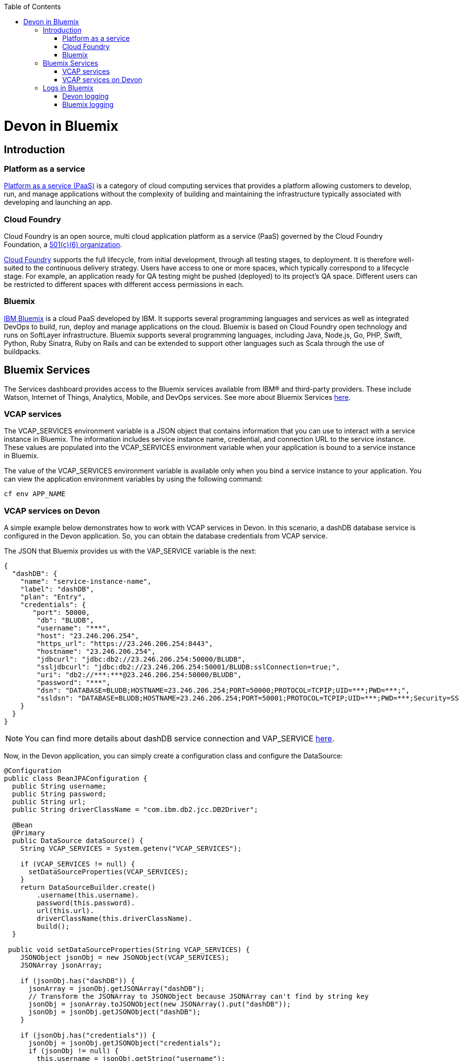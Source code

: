 :toc: macro
toc::[]

= Devon in Bluemix

== Introduction
=== Platform as a service

https://www.ibm.com/blogs/cloud-computing/2014/02/what-is-platform-as-a-service-paas/[Platform as a service (PaaS)] is a category of cloud computing services that provides a platform allowing customers to develop, run, and manage applications without the complexity of building and maintaining the infrastructure typically associated with developing and launching an app.

=== Cloud Foundry

Cloud Foundry is an open source, multi cloud application platform as a service (PaaS) governed by the Cloud Foundry Foundation, a https://en.wikipedia.org/wiki/501(c)_organization#501.28c.29.286.29[501(c)(6) organization]. 

https://en.wikipedia.org/wiki/Cloud_Foundry[Cloud Foundry] supports the full lifecycle, from initial development, through all testing stages, to deployment. It is therefore well-suited to the continuous delivery strategy. Users have access to one or more spaces, which typically correspond to a lifecycle stage. For example, an application ready for QA testing might be pushed (deployed) to its project's QA space. Different users can be restricted to different spaces with different access permissions in each.

=== Bluemix

https://console.ng.bluemix.net/docs/overview/whatisbluemix.html#bluemixoverview[IBM Bluemix] is a cloud PaaS developed by IBM. It supports several programming languages and services as well as integrated DevOps to build, run, deploy and manage applications on the cloud. Bluemix is based on Cloud Foundry open technology and runs on SoftLayer infrastructure. Bluemix supports several programming languages, including Java, Node.js, Go, PHP, Swift, Python, Ruby Sinatra, Ruby on Rails and can be extended to support other languages such as Scala through the use of buildpacks.

== Bluemix Services

The Services dashboard provides access to the Bluemix services available from IBM® and third-party providers. These include Watson, Internet of Things, Analytics, Mobile, and DevOps services. See more about Bluemix Services https://console.ng.bluemix.net/docs/services/index.html#services[here].

=== VCAP services

The VCAP_SERVICES environment variable is a JSON object that contains information that you can use to interact with a service instance in Bluemix. The information includes service instance name, credential, and connection URL to the service instance. These values are populated into the VCAP_SERVICES environment variable when your application is bound to a service instance in Bluemix.

The value of the VCAP_SERVICES environment variable is available only when you bind a service instance to your application. You can view the application environment variables by using the following command:

[source,bash]
----
cf env APP_NAME
----

=== VCAP services on Devon

A simple example below demonstrates how to work with VCAP services in Devon. In this scenario, a dashDB database service is configured in the Devon application. So, you can obtain the database credentials from VCAP service.

The JSON that Bluemix provides us with the VAP_SERVICE variable is the next:

[source,json]
----
{
  "dashDB": {
    "name": "service-instance-name",
    "label": "dashDB",
    "plan": "Entry",
    "credentials": {
       "port": 50000,
        "db": "BLUDB",
        "username": "***",
        "host": "23.246.206.254",
        "https_url": "https://23.246.206.254:8443",
        "hostname": "23.246.206.254",
        "jdbcurl": "jdbc:db2://23.246.206.254:50000/BLUDB",
        "ssljdbcurl": "jdbc:db2://23.246.206.254:50001/BLUDB:sslConnection=true;",
        "uri": "db2://***:***@23.246.206.254:50000/BLUDB",
        "password": "***",
        "dsn": "DATABASE=BLUDB;HOSTNAME=23.246.206.254;PORT=50000;PROTOCOL=TCPIP;UID=***;PWD=***;",
        "ssldsn": "DATABASE=BLUDB;HOSTNAME=23.246.206.254;PORT=50001;PROTOCOL=TCPIP;UID=***;PWD=***;Security=SSL;"
    }
  }
}
----

[NOTE]
====
You can find more details about dashDB service connection and VAP_SERVICE https://console.ng.bluemix.net/docs/services/dashDB/index.html#connect[here].
====

Now, in the Devon application, you can simply create a configuration class and configure the DataSource:

[source,java]
----
@Configuration 
public class BeanJPAConfiguration { 
  public String username;
  public String password;
  public String url;
  public String driverClassName = "com.ibm.db2.jcc.DB2Driver";

  @Bean
  @Primary
  public DataSource dataSource() { 
    String VCAP_SERVICES = System.getenv("VCAP_SERVICES");

    if (VCAP_SERVICES != null) { 
      setDataSourceProperties(VCAP_SERVICES);
    }
    return DataSourceBuilder.create() 
        .username(this.username). 
        password(this.password). 
        url(this.url). 
        driverClassName(this.driverClassName). 
        build();
  }

 public void setDataSourceProperties(String VCAP_SERVICES) { 
    JSONObject jsonObj = new JSONObject(VCAP_SERVICES);
    JSONArray jsonArray;

    if (jsonObj.has("dashDB")) {
      jsonArray = jsonObj.getJSONArray("dashDB");
      // Transform the JSONArray to JSONObject because JSONArray can't find by string key
      jsonObj = jsonArray.toJSONObject(new JSONArray().put("dashDB"));
      jsonObj = jsonObj.getJSONObject("dashDB");
    }

    if (jsonObj.has("credentials")) {
      jsonObj = jsonObj.getJSONObject("credentials");
      if (jsonObj != null) {
        this.username = jsonObj.getString("username"); 
        this.password = jsonObj.getString("password"); 
        if (jsonObj.has("jdbcurl")) {
          this.url = jsonObj.getString("jdbcurl");
        } else if (jsonObj.has("ssljdbcurl")) {
          this.url = jsonObj.getString("ssljdbcurl");
        }
      }
    }
  }
}
----

As you can see, the check is applied to make sure that if VCAP_SERVICES exist. So, if it doesn't exist, you can configure the other database, throw an error, etc.

This is a simple way to use Bluemix services, you can see https://cloud.spring.io/spring-cloud-cloudfoundry/[Spring Cloud Foundry] too.

[NOTE]
====
In the example, you are learning how to obtain the credentials of the database. If you want to know how to configure a DB2/dashDB database, you can see more details link:getting-started-database-configuration#bd2[here].
====

== Logs in Bluemix

=== Devon logging

Devon uses https://github.com/oasp/oasp4j/tree/develop/modules/logging[OASP logging module] as a logging system. The module uses http://www.slf4j.org/[SLF4J] API and the http://logback.qos.ch/[Logback] implementation and the OASP wiki contains an https://github.com/oasp/oasp4j/wiki/guide-logging[excellent entry] explaining its configuration.

By default, the logging system uses the following configuration:

[source, xml]
----
<?xml version="1.0" encoding="UTF-8"?>
<!-- Configuration file for logback -->
<configuration scan="true" scanPeriod="60 seconds">
  <property resource="io/oasp/logging/logback/application-logging.properties" />
  <property name="appname" value="restaurant"/>
  <property name="logPath" value="../logs"/>
  <include resource="io/oasp/logging/logback/appenders-file-all.xml" />
  <include resource="io/oasp/logging/logback/appender-console.xml" />

  <root level="DEBUG">
    <appender-ref ref="ERROR_APPENDER"/>
    <appender-ref ref="INFO_APPENDER"/>
    <appender-ref ref="DEBUG_APPENDER"/>
    <appender-ref ref="CONSOLE_APPENDER"/>
  </root>

  <!-- Minimize infrastructure debug logs -->
  <logger name="org.dozer" level="INFO"/>
  <logger name="org.flywaydb" level="INFO"/>
  <logger name="org.springframework" level="INFO"/>
  <logger name="org.hibernate" level="INFO"/>

</configuration>
----

In the above configuration, each log level is written in its own file.
[NOTE]
====
Each appender has its own XML configuration file that can be found on: https://github.com/oasp/oasp4j/tree/develop/modules/logging/src/main/resources/io/oasp/logging/logback[https://github.com/oasp/oasp4j/tree/develop/modules/logging/src/main/resources/io/oasp/logging/logback].
====

=== Bluemix logging

Bluemix does not allow users to navigate through any log files and it uses its own tool to look into the logs. The Bluemix environment has a console to show the logs. Due to this fact, the default configuration for the Devon logging system is not appropriate for the environments like Bluemix.

To adapt the logging system, Devon users are required to make certain changes in the default configuration. The file appenders have no sense in this environment, so they must be removed. The following example, could be a valid configuration:

[source, xml]
----
<?xml version="1.0" encoding="UTF-8"?>
<!-- Configuration file for logback -->
<configuration scan="true" scanPeriod="60 seconds">
  <property resource="io/oasp/logging/logback/application-logging.properties" />
  <property name="appname" value="sample-bluemix-app"/>
  <include resource="io/oasp/logging/logback/appender-console.xml" />

  <root level="DEBUG">
    <appender-ref ref="CONSOLE_APPENDER"/>
  </root>

  <!-- Minimize infrastructure debug logs -->
  <logger name="org.dozer" level="INFO"/>
  <logger name="org.flywaydb" level="INFO"/>
  <logger name="org.springframework" level="INFO"/>
  <logger name="org.hibernate" level="INFO"/>

</configuration>
----

The above configuration is intended to write all the logs equal or superior to DEBUG level in the Bluemix console.